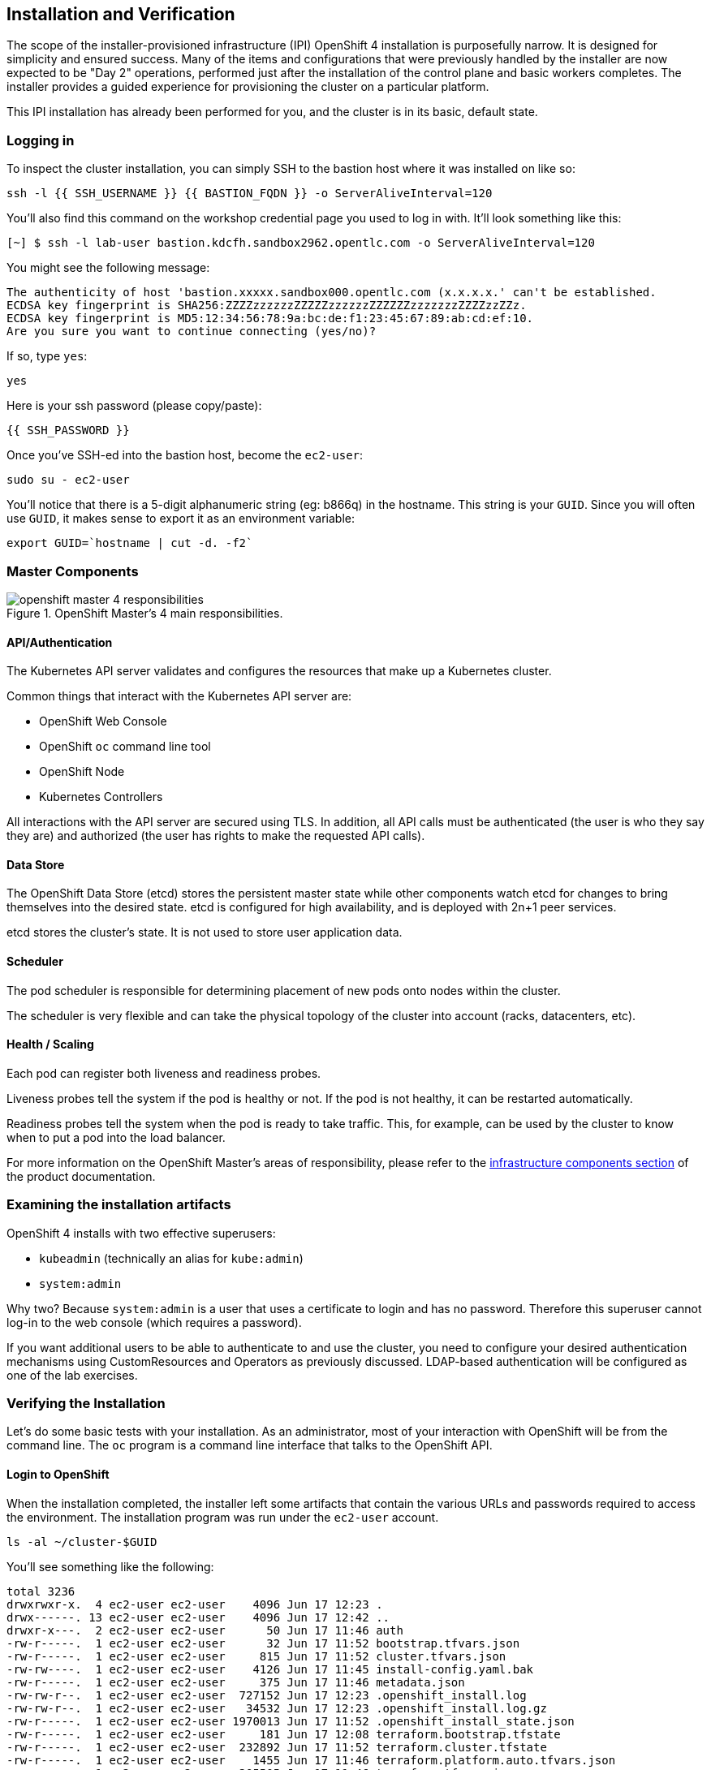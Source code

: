 ## Installation and Verification

The scope of the installer-provisioned infrastructure (IPI) OpenShift 4
installation is purposefully narrow. It is designed for simplicity and
ensured success. Many of the items and configurations that were previously
handled by the installer are now expected to be "Day 2" operations, performed
just after the installation of the control plane and basic workers completes.
The installer provides a guided experience for provisioning the cluster on a
particular platform.

This IPI installation has already been performed for you, and the cluster is
in its basic, default state.

### Logging in
To inspect the cluster installation, you can simply SSH to the bastion host where it was installed on like so:

[source,bash,role="execute"]
----
ssh -l {{ SSH_USERNAME }} {{ BASTION_FQDN }} -o ServerAliveInterval=120
----

You'll also find this command on the workshop credential page you used to log in with. It'll look something like this:


----
[~] $ ssh -l lab-user bastion.kdcfh.sandbox2962.opentlc.com -o ServerAliveInterval=120
----


You might see the following message:
----
The authenticity of host 'bastion.xxxxx.sandbox000.opentlc.com (x.x.x.x.' can't be established.
ECDSA key fingerprint is SHA256:ZZZZzzzzzzZZZZZzzzzzzZZZZZZzzzzzzzZZZZzzZZz.
ECDSA key fingerprint is MD5:12:34:56:78:9a:bc:de:f1:23:45:67:89:ab:cd:ef:10.
Are you sure you want to continue connecting (yes/no)?
----

If so, type `yes`:

[source,bash,role="execute"]
----
yes
----

Here is your ssh password (please copy/paste):

----
{{ SSH_PASSWORD }}
----

Once you've SSH-ed into the bastion host, become the `ec2-user`:

[source,bash,role="execute"]
----
sudo su - ec2-user
----

You'll notice that there is a 5-digit alphanumeric string (eg: b866q) in the hostname. This
string is your `GUID`. Since you will often use `GUID`, it makes sense to
export it as an environment variable:

[source,bash,role="execute"]
----
export GUID=`hostname | cut -d. -f2`
----

### Master Components

.OpenShift Master's 4 main responsibilities.
image::images/openshift_master_4_responsibilities.png[]


#### API/Authentication
The Kubernetes API server validates and configures the resources that make up a Kubernetes cluster.

Common things that interact with the Kubernetes API server are:

* OpenShift Web Console
* OpenShift `oc` command line tool
* OpenShift Node
* Kubernetes Controllers

All interactions with the API server are secured using TLS. In addition, all
API calls must be authenticated (the user is who they say they are) and
authorized (the user has rights to make the requested API calls).


#### Data Store
The OpenShift Data Store (etcd) stores the persistent master state while
other components watch etcd for changes to bring themselves into the desired
state. etcd is configured for high availability, and is deployed with
2n+1 peer services.

[Note]
====
etcd stores the cluster's state. It is not used to store user application data.
====

#### Scheduler
The pod scheduler is responsible for determining placement of new pods onto
nodes within the cluster.

The scheduler is very flexible and can take the physical topology of the
cluster into account (racks, datacenters, etc).

#### Health / Scaling
Each pod can register both liveness and readiness probes.

Liveness probes tell the system if the pod is healthy or not. If the pod is
not healthy, it can be restarted automatically.

Readiness probes tell the system when the pod is ready to take traffic. This,
for example, can be used by the cluster to know when to put a pod into the
load balancer.

For more information on the OpenShift Master's areas of responsibility, please refer to
the
link:https://docs.openshift.com/container-platform/4.14/architecture/control-plane.html[infrastructure components section] of the product documentation.

### Examining the installation artifacts
OpenShift 4 installs with two effective superusers:

* `kubeadmin` (technically an alias for `kube:admin`)
* `system:admin`

Why two? Because `system:admin` is a user that uses a certificate to login
and has no password. Therefore this superuser cannot log-in to the web
console (which requires a password).

If you want additional users to be able to authenticate to and use the
cluster, you need to configure your desired authentication mechanisms using
CustomResources and Operators as previously discussed. LDAP-based
authentication will be configured as one of the lab exercises.

### Verifying the Installation
Let's do some basic tests with your installation. As an administrator, most
of your interaction with OpenShift will be from the command line. The `oc`
program is a command line interface that talks to the OpenShift API.

#### Login to OpenShift
When the installation completed, the installer left some artifacts that
contain the various URLs and passwords required to access the environment.
The installation program was run under the `ec2-user` account.

[source,bash,role="execute"]
----
ls -al ~/cluster-$GUID
----

You'll see something like the following:

----
total 3236
drwxrwxr-x.  4 ec2-user ec2-user    4096 Jun 17 12:23 .
drwx------. 13 ec2-user ec2-user    4096 Jun 17 12:42 ..
drwxr-x---.  2 ec2-user ec2-user      50 Jun 17 11:46 auth
-rw-r-----.  1 ec2-user ec2-user      32 Jun 17 11:52 bootstrap.tfvars.json
-rw-r-----.  1 ec2-user ec2-user     815 Jun 17 11:52 cluster.tfvars.json
-rw-rw----.  1 ec2-user ec2-user    4126 Jun 17 11:45 install-config.yaml.bak
-rw-r-----.  1 ec2-user ec2-user     375 Jun 17 11:46 metadata.json
-rw-rw-r--.  1 ec2-user ec2-user  727152 Jun 17 12:23 .openshift_install.log
-rw-rw-r--.  1 ec2-user ec2-user   34532 Jun 17 12:23 .openshift_install.log.gz
-rw-r-----.  1 ec2-user ec2-user 1970013 Jun 17 11:52 .openshift_install_state.json
-rw-r-----.  1 ec2-user ec2-user     181 Jun 17 12:08 terraform.bootstrap.tfstate
-rw-r-----.  1 ec2-user ec2-user  232892 Jun 17 11:52 terraform.cluster.tfstate
-rw-r-----.  1 ec2-user ec2-user    1455 Jun 17 11:46 terraform.platform.auto.tfvars.json
-rw-r-----.  1 ec2-user ec2-user  305505 Jun 17 11:46 terraform.tfvars.json
drwxr-x---.  2 ec2-user ec2-user      62 Jun 17 11:46 tls
----

The OpenShift 4 IPI installation embeds Terraform in order to create some of
the cloud provider resources. You can see some of its outputs here. The
important file right now is the `.openshift_install.log`. Its last few lines
contain the relevant output to figure out how to access your environment
(sometimes you need to increase the -n10 to e.g. -n15):

[source,bash,role="execute"]
----
tail -n10 ~/cluster-$GUID/.openshift_install.log
----

You will see something like the following::

----
time="2024-06-17T12:23:30Z" level=info msg="Login to the console with user: \"kubeadmin\", and password: \"2fIbV-K
4zVe-VcS58-2jVVt\""
time="2024-06-17T12:23:30Z" level=debug msg="Time elapsed per stage:"
time="2024-06-17T12:23:30Z" level=debug msg="                    cluster: 5m13s"
time="2024-06-17T12:23:30Z" level=debug msg="                  bootstrap: 1m9s"
time="2024-06-17T12:23:30Z" level=debug msg="         Bootstrap Complete: 12m22s"
time="2024-06-17T12:23:30Z" level=debug msg="                        API: 2m23s"
time="2024-06-17T12:23:30Z" level=debug msg="          Bootstrap Destroy: 3m4s"
time="2024-06-17T12:23:30Z" level=debug msg="Cluster Operators Available: 9m38s"
time="2024-06-17T12:23:30Z" level=debug msg="   Cluster Operators Stable: 5m52s"
time="2024-06-17T12:23:30Z" level=info msg="Time elapsed: 37m29s"
----

The installation was run as a different system user, and the artifacts folder
is read-only mounted into your `lab-user` folder. While the installer has
fortunately given you a convenient `export` command to run, you don't have
write permissions to the path that it shows. The `oc` command will try to
write to the `KUBECONFIG` file, which it can't, so you'll get errors later if you try it.

Our installation process has actually already copied the config you need to
`~/.kube/config`, so you are already logged in. Try the following:

[source,bash,role="execute"]
----
oc whoami
----

The `oc` tool should already be in your path and be executable.

#### Examine the Cluster Version
First, you can check the current version of your OpenShift cluster by
executing the following:

[source,bash,role="execute"]
----
oc get clusterversion
----

And you will see some output like:

```
NAME      VERSION   AVAILABLE   PROGRESSING   SINCE   STATUS
version   4.15.16   True        False         70m     Cluster version is 4.15.16
```

For more details, you can execute the following command:

[source,bash,role="execute"]
----
oc describe clusterversion
----

Which will give you additional details, such as available updates:

```
Name:         version
Namespace:
Labels:       <none>
Annotations:  <none>
API Version:  config.openshift.io/v1
Kind:         ClusterVersion
Metadata:
  Creation Timestamp:  2024-06-17T11:55:41Z
  Generation:          2
  Managed Fields:
    API Version:  config.openshift.io/v1
    Fields Type:  FieldsV1
    fieldsV1:
      f:spec:
        .:
        f:channel:
        f:clusterID:
    Manager:      cluster-bootstrap
    Operation:    Update
    Time:         2024-06-17T11:55:41Z
    API Version:  config.openshift.io/v1
    Fields Type:  FieldsV1
    fieldsV1:
      f:status:
      ...
  Desired:
    Channels:
      candidate-4.15
      candidate-4.16
      fast-4.15
      stable-4.15
    Image:    quay.io/openshift-release-dev/ocp-release@sha256:4bdebcbc36c2b4c383b70cf5e23b168f8bf445eba42fc8f3316
43608a60398e8
    URL:      https://access.redhat.com/errata/RHBA-2024:3488
    Version:  4.15.16
  History:
    Completion Time:    2024-06-17T12:17:39Z
    Image:              quay.io/openshift-release-dev/ocp-release@sha256:4bdebcbc36c2b4c383b70cf5e23b168f8bf445eba
42fc8f331643608a60398e8
    Started Time:       2024-06-17T11:55:46Z
    State:              Completed
    Verified:           false
    Version:            4.15.16
  Observed Generation:  2
  Version Hash:         aYYl2CDD_d0=
Events:                 <none>
```

#### Look at the Nodes
Execute the following command to see a list of the *Nodes* that OpenShift knows
about:

[source,bash,role="execute"]
----
oc get nodes
----

The output should look something like the following:

----
NAME                                        STATUS   ROLES                  AGE    VERSION
ip-10-0-11-77.us-east-2.compute.internal    Ready    worker                 104m   v1.28.10+a2c84a5
ip-10-0-6-167.us-east-2.compute.internal    Ready    control-plane,master   114m   v1.28.10+a2c84a5
ip-10-0-61-146.us-east-2.compute.internal   Ready    worker                 103m   v1.28.10+a2c84a5
ip-10-0-62-144.us-east-2.compute.internal   Ready    control-plane,master   113m   v1.28.10+a2c84a5
ip-10-0-88-134.us-east-2.compute.internal   Ready    control-plane,master   114m   v1.28.10+a2c84a5
----

You have 3 masters and 2 workers. The OpenShift *Master* is also a *Node*
because it needs to participate in the software defined network (SDN). If you
need additional nodes for additional purposes, you can create them very
easily when using IPI and leveraging the cloud provider operators. You will
create nodes to run OpenShift infrastructure components (registry, router,
etc.) in a subsequent exercise.

Exit out of the `ec2-user` user shell.
[source,role="execute"]
----
exit
----

#### Check the Web Console
OpenShift provides a web console for users, developers, application
operators, and administrators to interact with the environment. Many of the
cluster administration functions, including upgrading the cluster itself, can
be performed simply by using the web console.

The web console actually runs as an application inside the OpenShift
environment and is exposed via the OpenShift Router. You will learn more
about the router in a subsequent exercise.

This lab comes with an integrated webconsole so you don't have to open
the web console in another tab.

image::images/consoletab.png[]

This web console works for most things in the lab. If you find that
something isn't working (or simply not there); please feel free to open
the web console in another tab. You can do this by simply control+click
the following link:

{{ MASTER_URL }}

#### You will now exit the ssh session
[source,role="execute"]
----
exit
----
If you accidentally hit exit more than once and connection to the console closed, refresh the webpage to reconnect.

[Warning]
====
You might receive a self-signed certificate error in your browser when you
first visit the web console. When OpenShift is installed, by default, a CA
and SSL certificates are generated for all inter-component communication
within OpenShift, including the web console. Some lab instances were
installed with Let's Encrypt certificates, so not all will get this
warning.
====

